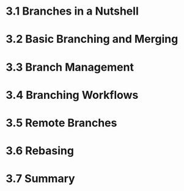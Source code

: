 * 3.1 Branches in a Nutshell
* 3.2 Basic Branching and Merging
* 3.3 Branch Management
* 3.4 Branching Workflows
* 3.5 Remote Branches
* 3.6 Rebasing
* 3.7 Summary
